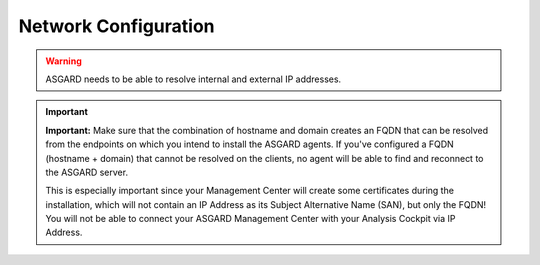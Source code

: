 .. index:: Network Configuration

Network Configuration
---------------------

.. figure:: ../images/setup_network1.png
   :alt: Configure the network

.. figure:: ../images/setup_network2.png
   :alt: Configure the network

.. figure:: ../images/setup_network3.png
   :alt: Configure the network

.. figure:: ../images/setup_network4.png
   :alt: Configure the network

.. warning::
   ASGARD needs to be able to resolve internal and external IP addresses.

.. figure:: ../images/setup_network5.png
   :alt: Configure the network

.. figure:: ../images/setup_network6.png
   :alt: Configure the network

.. important::
   **Important:** Make sure that the combination of hostname and domain
   creates an FQDN that can be resolved from the endpoints on which you
   intend to install the ASGARD agents. If you've configured a FQDN (hostname +
   domain) that cannot be resolved on the clients, no agent will be able
   to find and reconnect to the ASGARD server.

   This is especially important since your Management Center will create
   some certificates during the installation, which will not contain an
   IP Address as its Subject Alternative Name (SAN), but only the FQDN!
   You will not be able to connect your ASGARD Management Center with
   your Analysis Cockpit via IP Address.

.. figure:: ../images/setup_network7.png
   :alt: Configure the network
